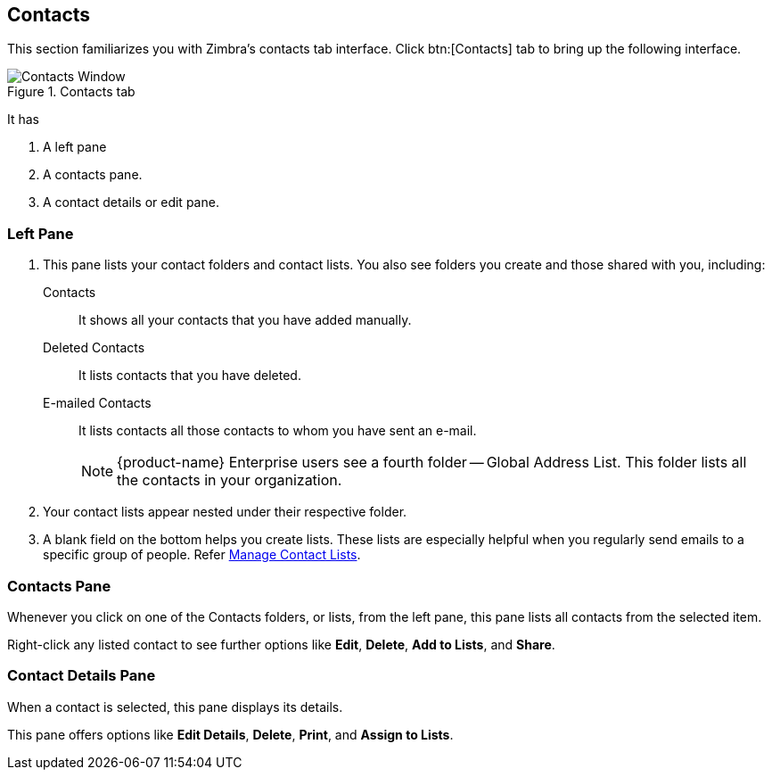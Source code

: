 == Contacts
This section familiarizes you with Zimbra's contacts tab interface. Click btn:[Contacts] tab to bring up the following interface.

.Contacts tab
image::images/screenshots/contact-window-blank.png[Contacts Window]

It has

. A left pane
. A contacts pane.
. A contact details or edit pane.

=== Left Pane

. This pane lists your contact folders and contact lists. You also see folders you create and those shared with you, including:
 Contacts:: It shows all your contacts that you have added manually.
 Deleted Contacts:: It lists contacts that you have deleted.
 E-mailed Contacts:: It lists contacts all those contacts to whom you have sent an e-mail.
+
NOTE: {product-name} Enterprise users see a fourth folder -- Global Address List. This folder lists all the contacts in your organization.

. Your contact lists appear nested under their respective folder.
. A blank field on the bottom helps you create lists.
These lists are especially helpful when you regularly send emails to a specific group of people.
Refer <<contacts-manage-groups.adoc#_manage_contact_groups, Manage Contact Lists>>.


=== Contacts Pane

Whenever you click on one of the Contacts folders, or lists, from the left pane, this pane lists all contacts from the selected item.

Right-click any listed contact to see further options like **Edit**, **Delete**, **Add to Lists**, and **Share**.

=== Contact Details Pane

When a contact is selected, this pane displays its details.

This pane offers options like **Edit Details**, **Delete**, *Print*, and **Assign to Lists**.